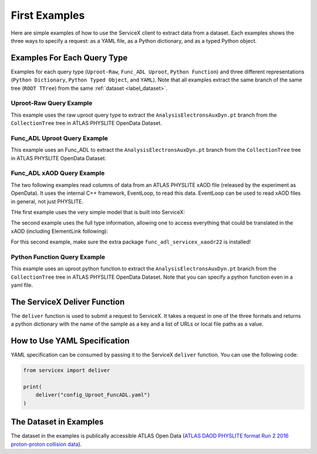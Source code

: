 First Examples
========
Here are simple examples of how to use the ServiceX client to extract data from a dataset. Each
examples shows the three ways to specify a request: as a YAML file, as a Python dictionary, and
as a typed Python object.


Examples For Each Query Type
-----------------------------
Examples for each query type (``Uproot-Raw``, ``Func_ADL Uproot``, ``Python Function``) 
and three different representations (``Python Dictionary``, ``Python Typed Object``, and ``YAML``).
Note that all examples extract the same branch of the same tree (``ROOT TTree``) from 
the same :ref:`dataset <label_dataset>`.


Uproot-Raw Query Example
~~~~~~~~~~~~~~~~~~~~~~~~~
This example uses the raw uproot query type to extract the ``AnalysisElectronsAuxDyn.pt`` branch 
from the ``CollectionTree`` tree in ATLAS PHYSLITE OpenData Dataset.

.. tabs::
    
    .. tab:: *Python Dict*

        .. literalinclude:: ../examples/UprootRaw_Dict.py
            :language: python
    
    .. tab:: *Python Typed Object*

        .. literalinclude:: ../examples/UprootRaw_Typed.py
            :language: python

    .. tab:: *YAML*

        .. literalinclude:: ../examples/config_UprootRaw.yaml
            :language: yaml


Func_ADL Uproot Query Example
~~~~~~~~~~~~~~~~~~~~~~~~~~~~~~
This example uses an Func_ADL to extract the ``AnalysisElectronsAuxDyn.pt`` branch 
from the ``CollectionTree`` tree in ATLAS PHYSLITE OpenData Dataset. 

.. tabs::

    .. tab:: *Python Dict*

        .. literalinclude:: ../examples/FuncADL_Uproot_Dict.py
            :language: python

    .. tab:: *Python Typed Object*

        .. literalinclude:: ../examples/FuncADL_Uproot_Typed.py
            :language: python

    .. tab:: *YAML*

        .. literalinclude:: ../examples/config_FuncADL_Uproot.yaml
            :language: yaml


Func_ADL xAOD Query Example
~~~~~~~~~~~~~~~~~~~~~~~~~~~

The two following examples read columns of data from an ATLAS PHYSLITE xAOD file
(released by the experiment as OpenData). It uses the internal C++ framework, EventLoop, to read this data.
EventLoop can be used to read xAOD files in general, not just PHYSLITE.

THe first example uses the very simple model that is built into ServiceX:

.. tabs::

    .. tab:: *Python Dict*

        .. literalinclude:: ../examples/func_adl_xAOD_simple.py
            :language: python

The second example uses the full type information, allowing one to
access everything that could be translated in the xAOD (including ElementLink following):

.. tabs::

    .. tab:: *Python Dict*

        .. literalinclude:: ../examples/func_adl_xAOD_typed.py
            :language: python

For this second example, make sure the extra package ``func_adl_servicex_xaodr22`` is installed!

Python Function Query Example
~~~~~~~~~~~~~~~~~~~~~~~~~~~~~~
This example uses an uproot python function to extract the ``AnalysisElectronsAuxDyn.pt`` branch 
from the ``CollectionTree`` tree in ATLAS PHYSLITE OpenData Dataset. 
Note that you can specify a python function even in a yaml file.

.. tabs::

    .. tab:: *Python Dict*

        .. literalinclude:: ../examples/PythonFunction_Dict.py
            :language: python

    .. tab:: *Python Typed Object*

        .. literalinclude:: ../examples/PythonFunction_Typed.py
            :language: python

    .. tab:: *YAML*

        .. literalinclude:: ../examples/config_PythonFunction.yaml
            :language: yaml


The ServiceX Deliver Function
------------------------------
The ``deliver`` function is used to submit a request to ServiceX. It takes a request in one of the
three formats and returns a python dictionary with the name of the sample as a key 
and a list of URLs or local file paths as a value. 


How to Use YAML Specification
------------------------------
YAML specification can be consumed by passing it to the ServiceX ``deliver`` function.
You can use the following code:

.. code:: python

    from servicex import deliver

    print(
        deliver("config_Uproot_FuncADL.yaml")
    )

.. _label_dataset:
    
The Dataset in Examples
-----------------------
The dataset in the examples is publically accessible ATLAS Open Data
(`ATLAS DAOD PHYSLITE format Run 2 2016 proton-proton collision data 
<https://opendata.cern.ch/record/80001>`_).
